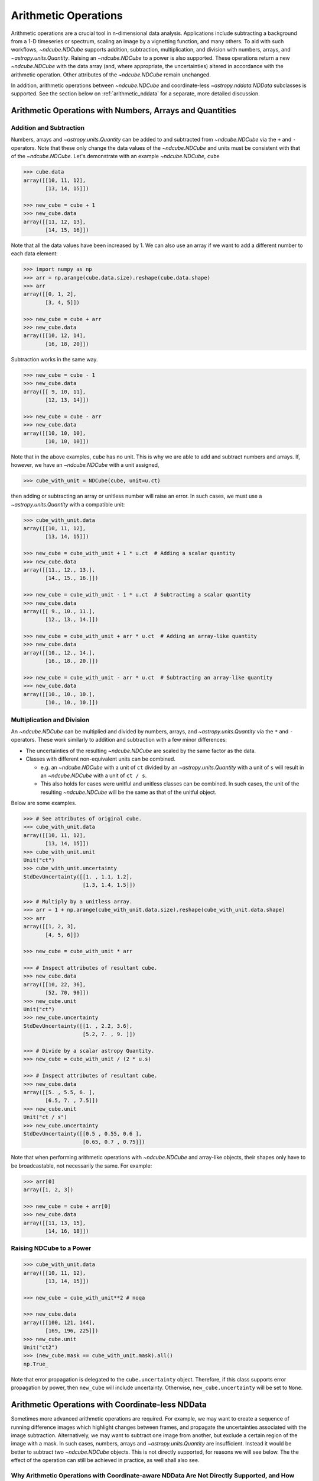 .. _arithmetic:

*********************
Arithmetic Operations
*********************

Arithmetic operations are a crucial tool in n-dimensional data analysis.
Applications include subtracting a background from a 1-D timeseries or spectrum, scaling an image by a vignetting function, and many others.
To aid with such workflows, `~ndcube.NDCube` supports addition, subtraction, multiplication, and division with numbers, arrays, and `~astropy.units.Quantity`.
Raising an `~ndcube.NDCube` to a power is also supported.
These operations return a new `~ndcube.NDCube` with the data array (and, where appropriate, the uncertainties) altered in accordance with the arithmetic operation.
Other attributes of the `~ndcube.NDCube` remain unchanged.

In addition, arithmetic operations between `~ndcube.NDCube` and coordinate-less `~astropy.nddata.NDData` subclasses is supported.
See the section below on :ref:`arithmetic_nddata` for a separate, more detailed discussion.

.. _arithmetic_standard:

Arithmetic Operations with Numbers, Arrays and Quantities
=========================================================

Addition and Subtraction
------------------------

Numbers, arrays and `~astropy.units.Quantity` can be added to and subtracted from `~ndcube.NDCube` via the ``+`` and ``-`` operators.
Note that these only change the data values of the `~ndcube.NDCube` and units must be consistent with that of the `~ndcube.NDCube`.
Let's demonstrate with an example `~ndcube.NDCube`, ``cube``

.. expanding-code-block:: python
  :summary: Expand to see cube instantiated.

  >>> import astropy.units as u
  >>> import astropy.wcs
  >>> import numpy as np
  >>> from astropy.nddata import StdDevUncertainty

  >>> from ndcube import NDCube

  >>> # Define data array.
  >>> data = np.arange(2*3).reshape((2, 3)) + 10

  >>> # Define WCS transformations in an astropy WCS object.
  >>> wcs = astropy.wcs.WCS(naxis=2)
  >>> wcs.wcs.ctype = 'HPLT-TAN', 'HPLN-TAN'
  >>> wcs.wcs.cunit = 'deg', 'deg'
  >>> wcs.wcs.cdelt = 0.5, 0.4
  >>> wcs.wcs.crpix = 2, 2
  >>> wcs.wcs.crval = 0.5, 1

  >>> # Define mask. Initially set all elements unmasked.
  >>> mask = np.zeros_like(data, dtype=bool)
  >>> mask[0, :] = True  # Now mask some values.
  >>> # Define uncertainty, metadata and unit.
  >>> uncertainty = StdDevUncertainty(np.abs(data) * 0.1)
  >>> meta = {"Description": "This is example NDCube metadata."}
  >>> unit = u.ct

  >>> # Instantiate NDCube with supporting data.
  >>> cube = NDCube(data, wcs=wcs, uncertainty=uncertainty, mask=mask, meta=meta)

.. code-block:: python

  >>> cube.data
  array([[10, 11, 12],
         [13, 14, 15]])

  >>> new_cube = cube + 1
  >>> new_cube.data
  array([[11, 12, 13],
         [14, 15, 16]])

Note that all the data values have been increased by 1.
We can also use an array if we want to add a different number to each data element:

.. code-block:: python

  >>> import numpy as np
  >>> arr = np.arange(cube.data.size).reshape(cube.data.shape)
  >>> arr
  array([[0, 1, 2],
         [3, 4, 5]])

  >>> new_cube = cube + arr
  >>> new_cube.data
  array([[10, 12, 14],
         [16, 18, 20]])

Subtraction works in the same way.

.. code-block:: python

  >>> new_cube = cube - 1
  >>> new_cube.data
  array([[ 9, 10, 11],
         [12, 13, 14]])

  >>> new_cube = cube - arr
  >>> new_cube.data
  array([[10, 10, 10],
         [10, 10, 10]])

Note that in the above examples, ``cube`` has no unit.
This is why we are able to add and subtract numbers and arrays.
If, however, we have an `~ndcube.NDCube` with a unit assigned,

.. code-block:: python

  >>> cube_with_unit = NDCube(cube, unit=u.ct)

then adding or subtracting an array or unitless number will raise an error.
In such cases, we must use a `~astropy.units.Quantity` with a compatible unit:

.. code-block:: python

  >>> cube_with_unit.data
  array([[10, 11, 12],
         [13, 14, 15]])

  >>> new_cube = cube_with_unit + 1 * u.ct  # Adding a scalar quantity
  >>> new_cube.data
  array([[11., 12., 13.],
         [14., 15., 16.]])

  >>> new_cube = cube_with_unit - 1 * u.ct  # Subtracting a scalar quantity
  >>> new_cube.data
  array([[ 9., 10., 11.],
         [12., 13., 14.]])

  >>> new_cube = cube_with_unit + arr * u.ct  # Adding an array-like quantity
  >>> new_cube.data
  array([[10., 12., 14.],
         [16., 18., 20.]])

  >>> new_cube = cube_with_unit - arr * u.ct  # Subtracting an array-like quantity
  >>> new_cube.data
  array([[10., 10., 10.],
         [10., 10., 10.]])

Multiplication and Division
---------------------------

An `~ndcube.NDCube` can be multiplied and divided by numbers, arrays, and `~astropy.units.Quantity` via the ``*`` and ``-`` operators.
These work similarly to addition and subtraction with a few minor differences:

- The uncertainties of the resulting `~ndcube.NDCube` are scaled by the same factor as the data.
- Classes with different non-equivalent units can be combined.

  * e.g. an `~ndcube.NDCube` with a unit of ``ct`` divided by an `~astropy.units.Quantity` with a unit of ``s`` will result in an `~ndcube.NDCube` with a unit of ``ct / s``.
  * This also holds for cases were unitful and unitless classes can be combined.  In such cases, the unit of the resulting `~ndcube.NDCube` will be the same as that of the unitful object.

Below are some examples.

.. code-block:: python

  >>> # See attributes of original cube.
  >>> cube_with_unit.data
  array([[10, 11, 12],
         [13, 14, 15]])
  >>> cube_with_unit.unit
  Unit("ct")
  >>> cube_with_unit.uncertainty
  StdDevUncertainty([[1. , 1.1, 1.2],
                     [1.3, 1.4, 1.5]])

  >>> # Multiply by a unitless array.
  >>> arr = 1 + np.arange(cube_with_unit.data.size).reshape(cube_with_unit.data.shape)
  >>> arr
  array([[1, 2, 3],
         [4, 5, 6]])

  >>> new_cube = cube_with_unit * arr

  >>> # Inspect attributes of resultant cube.
  >>> new_cube.data
  array([[10, 22, 36],
         [52, 70, 90]])
  >>> new_cube.unit
  Unit("ct")
  >>> new_cube.uncertainty
  StdDevUncertainty([[1. , 2.2, 3.6],
                     [5.2, 7. , 9. ]])

  >>> # Divide by a scalar astropy Quantity.
  >>> new_cube = cube_with_unit / (2 * u.s)

  >>> # Inspect attributes of resultant cube.
  >>> new_cube.data
  array([[5. , 5.5, 6. ],
         [6.5, 7. , 7.5]])
  >>> new_cube.unit
  Unit("ct / s")
  >>> new_cube.uncertainty
  StdDevUncertainty([[0.5 , 0.55, 0.6 ],
                     [0.65, 0.7 , 0.75]])

Note that when performing arithmetic operations with `~ndcube.NDCube` and array-like objects, their shapes only have to be broadcastable, not necessarily the same.
For example:

.. code-block:: python

  >>> arr[0]
  array([1, 2, 3])

  >>> new_cube = cube + arr[0]
  >>> new_cube.data
  array([[11, 13, 15],
         [14, 16, 18]])

Raising NDCube to a Power
-------------------------

.. code-block:: python

  >>> cube_with_unit.data
  array([[10, 11, 12],
         [13, 14, 15]])

  >>> new_cube = cube_with_unit**2 # noqa

  >>> new_cube.data
  array([[100, 121, 144],
         [169, 196, 225]])
  >>> new_cube.unit
  Unit("ct2")
  >>> (new_cube.mask == cube_with_unit.mask).all()
  np.True_

Note that error propagation is delegated to the ``cube.uncertainty`` object.
Therefore, if this class supports error propagation by power, then ``new_cube`` will include uncertainty.
Otherwise, ``new_cube.uncertainty`` will be set to ``None``.


.. _arithmetic_nddata:

Arithmetic Operations with Coordinate-less NDData
=================================================

Sometimes more advanced arithmetic operations are required.
For example, we may want to create a sequence of running difference images which highlight changes between frames, and propagate the uncertainties associated with the image subtraction.
Alternatively, we may want to subtract one image from another, but exclude a certain region of the image with a mask.
In such cases, numbers, arrays and `~astropy.units.Quantity` are insufficient.
Instead it would be better to subtract two `~ndcube.NDCube` objects.
This is not directly supported, for reasons we will see below.
The the effect of the operation can still be achieved in practice, as well shall also see.

Why Arithmetic Operations with Coordinate-aware NDData Are Not Directly Supported, and How This Can Be Overcome
---------------------------------------------------------------------------------------------------------------

The remit of the `ndcube` package is support N-dimensional coordinate-aware data astronomical data analysis.
Arithmetic operations between two `~ndcube.NDCube` instances (or equivalently, an `~ndcube.NDCube` and another coordinate-aware `~astropy.nddata.NDData` subclass) are therefore not directly supported because of the possibility of supporting non-sensical operations.
(Although they are supported indirectly, as we shall see below.)
For example, what does it mean to multiply a spectrum and an image?
Getting the difference between two images may make physical sense, but only in certain circumstances.
For example, subtracting two sequential images of the same region of the Sun is a common step in many solar image analysis workflows.
But subtracting images of different parts of the sky, e.g. the Sun and the Crab Nebula, does not produce a physically meaningful result.
Even when subtracting two images of the Sun, drift in the telescope's pointing may result in the pixels in each image corresponding to different points in the Sun.
In this case, it is questionable whether even this operation makes physical sense.
Moreover, in all of these cases, it is not at all clear what the resulting WCS object should be.

One way to ensure physically meaningful, coordinate-aware arithmetic operations between `~ndcube-NDCube` instances would be to compare their WCS objects are the same within a certain tolerance.
Alternatively, the arithmetic operation could attempt to reproject on `~ndcube-NDCube` to the other's WCS.
However, these operations are potentially prohibitively slow and operationally expensive.

Despite this, arithmetic operations between two `~ndcube.NDCube` instance is supported, provided the coordinate-awareness of one is dropped.
A simple solution that satisfies many use-cases is to extract the data (an optionally the unit) from one of the `~ndcube.NDCube` instances and perform the operation as described in the above section on :ref:`arithmetic_standard`:

.. expanding-code-block:: python
  :summary: Expand to see definition of cube1 and cube2.

  >>> cube1 = cube_with_unit
  >>> cube2 = cube_with_unit / 4

.. code-block:: python

  >>> new_cube = cube1 - cube2.data * cube2.unit

However, this does not allow for the propagation of uncertainties or masks associated with ``cube2``.
Therefore, `~ndcube.NDCube` also support arithmetic operations with instances of `~astropy.nddata.NDData` subclasses whose ``wcs`` attribute is ``None``.
Requiring users to remove coordinates in this way makes them explicitly aware that they are dispensing with coordinate-awareness on one of their operands.
It also leaves only one WCS involved in the operation, thus removing ambiguity regarding the WCS of the `~ndcube.NDCube` resulting from the operation.

Users who would like to drop coordinate-awareness from an `~ndcube.NDCube` can so simply by converting it to an `~astropy.nddata.NDData` and setting the ``wcs`` to ``None``:

.. code-block:: python

  >>> from astropy.nddata import NDData

  >>> cube2_nocoords = NDData(cube2, wcs=None)


Performing Arithmetic Operations with Coordinate-less NDData
------------------------------------------------------------

Addition, subtraction, multiplication and division between `~ndcube.NDCube` and coordinate-less `~astropy.nddata.NDData` classes are all supported via the ``+``, ``-``, ``*``, and ``/`` operators.
With respect to the ``data`` and ``unit`` attributes, the behaviors are the same as for arrays and `~astropy.units.Quantity`.
The power of using coordinate-less `~astropy.nddata.NDData` classes is the ability to handle uncertainties and masks.

Uncertainty Propagation
***********************

The uncertainty resulting from the arithmetic operation depends on the uncertainty types of the operands:

- ``NDCube.uncertainty`` and ``NDData.uncertainty`` are both ``None`` => ``new_cube.uncertainty`` is ``None``;
- ``NDCube`` or ``NDData`` have uncertainty, but not both => the existing uncertainty is assigned to ``new_cube`` as is;
- ``NDCube`` and ``NDData`` both have uncertainty => uncertainty propagation is delegated to the ``NDCube.uncertainty.propagate`` method.

  * Note that not all uncertainty classes support error propagation, e.g. `~astropy.nddata.UnknownUncertainty`.  In such cases, uncertainties are dropped altogether and ``new_cube.uncertainty`` is set to ``None``.

If users would like to remove uncertainty from one of the operands in order to propagate the other without alteration, this can be done before the arithmetic operation via:

.. code-block:: python

  >>> # Remove uncertainty from NDCube
  >>> cube1_nouncert = NDCube(cube1, wcs=None)
  >>> new_cube = cube1_nouncert + cube2_nocoords

  >>> # Remove uncertainty from coordinate-less NDData
  >>> cube2_nocoords_nouncert = NDData(cube2, wcs=None, uncertainty=None)
  >>> new_cube = cube1 / cube2_nocoords_nouncert

Mask Operations
***************

The mask associated with the `~ndcube.NDCube` resulting from the arithmetic operation depends on the mask types of the operands:

- ``NDCube.mask`` and ``NDData.mask`` are both ``None`` => ``new_cube.mask`` is ``None``;
- ``NDCube`` or ``NDData`` have a mask, but not both => the existing mask is assigned to ``new_cube`` as is;
- ``NDCube`` and ``NDData`` both have masks => The masks are combined via `numpy.logical_or`.

The mask values do not affect the ``data`` values output by the operation.
However, in some cases, the mask may be used to identify regions of unreliable data that should not be included in the operation.
This can be achieved by altering the masked data values before the operation via the `ndcube.NDCube.fill_masked` method.
In the case of addition and subtraction, the ``fill_value`` should be ``0``.

.. code-block:: python

  >>> cube_filled = cube1.fill_masked(0)
  >>> new_cube = cube_filled + cube2_nocoords

By replacing masked data values with ``0``, these values are effectively not included in the addition, and the data values from ``cube2_nocoords`` are passed into ``new_cube`` unchanged.
In the above example, both operands have uncertainties, which means masked uncertainties are propagated through the addition, even though the masked data values have been set to ``0``.
Propagation of masked uncertainties can also be suppressed by setting the optional kwarg, ``fill_uncertainty_value=0``.

By default, the mask of ``cube_filled`` is not changed, and therefore is incorporated into the mask of the output cube.
However, mask propagation can also be suppressed by setting the optional kwarg, ``unmask=True``, which sets ``cube_filled0.mask`` to ``False``.

In the case of multiplication and division, a ``fill_value`` of ``1`` will prevent masked values being including in the operations.  (Also see the optional use of the ``fill_uncertainty_value`` and ``unmask`` kwargs.)

.. code-block:: python

  >>> cube_filled = cube1.fill_masked(1, fill_uncertainty_value=0, unmask=True)
  >>> new_cube = cube_filled * cube2_nocoords

By default, `ndcube.NDCube.fill_masked` returns a new `~ndcube.NDCube` instance.
However, in some case it may be preferable to fill the masked values in-place, for example because the data within the `~ndcube.NDCube` is very large and users want to control the number of copies in RAM.
In this case, the ``fill_in_place`` kwarg can be used.

.. code-block:: python

  >>> cube1.fill_masked(0, fill_in_place=True)
  >>> new_cube = cube1 + cube2_nocoords
